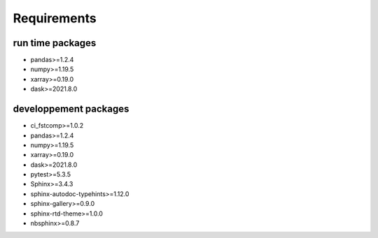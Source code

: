 Requirements
============

run time packages
-----------------
- pandas>=1.2.4
- numpy>=1.19.5
- xarray>=0.19.0
- dask>=2021.8.0

developpement packages
----------------------
- ci_fstcomp>=1.0.2
- pandas>=1.2.4
- numpy>=1.19.5
- xarray>=0.19.0
- dask>=2021.8.0
- pytest>=5.3.5
- Sphinx>=3.4.3
- sphinx-autodoc-typehints>=1.12.0 
- sphinx-gallery>=0.9.0 
- sphinx-rtd-theme>=1.0.0
- nbsphinx>=0.8.7
